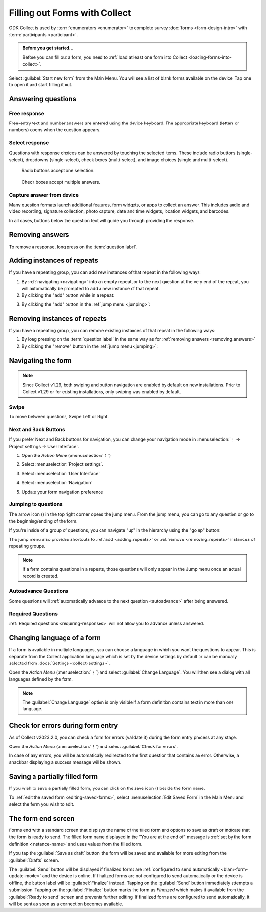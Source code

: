 Filling out Forms with Collect
================================

ODK Collect is used by :term:`enumerators <enumerator>` to complete survey :doc:`forms <form-design-intro>` with :term:`participants <participant>`.

.. admonition:: Before you get started...

  Before you can fill out a form, you need to :ref:`load at least one form into Collect <loading-forms-into-collect>`.
  
Select :guilabel:`Start new form` from the Main Menu. You will see a list of blank forms available on the device. Tap one to open it and start filling it out.

.. image:: /img/collect-filling-forms/main-menu-start-new-form.*
  :alt: The Main Menu of the Collect app. The first button, *Start new form*, has a red arrow pointing to it.
  :class: device-screen-vertical

.. image:: /img/collect-filling-forms/start-new-form.*
  :alt: The "Start new form" menu in the Collect app. Several form titles are listed.
  :class: device-screen-vertical
  
Answering questions
-----------------------

Free response
~~~~~~~~~~~~~~~

Free-entry text and number answers are entered using the device keyboard. The appropriate keyboard (letters or numbers) opens when the question appears.

.. video:: /vid/collect-filling-forms/keyboard-popup.mp4

  Video showing text keyboard popup when a string input is required and number keyboard popup when a number input is required.

Select response
~~~~~~~~~~~~~~~~~

Questions with response choices can be answered by touching the selected items. These include radio buttons (single-select), dropdowns (single-select), check boxes (multi-select), and image choices (single and multi-select).

.. figure:: /img/collect-filling-forms/single-select.* 
  :alt: A question screen with radio buttons (single-select).
  :class: device-screen-vertical

  Radio buttons accept one selection.
  
.. figure:: /img/collect-filling-forms/multi-select.*
  :alt: A question screen with check boxes (multi-select).
  :class: device-screen-vertical side-by-side

  Check boxes accept multiple answers.
  
.. figure:: /img/collect-filling-forms/select-image.* 
  :alt: A question screen with image choices.
  :class: device-screen-vertical


Capture answer from device
~~~~~~~~~~~~~~~~~~~~~~~~~~~~~

Many question formats launch additional features, form widgets, or apps to collect an answer. This includes audio and video recording, signature collection, photo capture, date and time widgets, location widgets, and barcodes. 

In all cases, buttons below the question text will guide you through providing the response.

.. image:: /img/collect-filling-forms/image-widget.* 
  :alt:
  :class: device-screen-vertical

.. image:: /img/collect-filling-forms/signature-widget.* 
  :alt:
  :class: device-screen-vertical

.. image:: /img/collect-filling-forms/video-widget.* 
  :alt:
  :class: device-screen-vertical

.. image:: /img/collect-filling-forms/geopoint-widget.* 
  :alt:
  :class: device-screen-vertical
  
.. seealso::

  For a (mostly) complete guide to form question appearance, see :doc:`form-question-types`.

.. _removing_answers:

Removing answers
-------------------

To remove a response, long press on the :term:`question label`. 

.. image:: /img/collect-filling-forms/long-press-to-remove.*
  :alt: To remove an answer to a question, long press the question label and follow the on-screen prompts.
  :class: device-screen-vertical

.. _adding_repeats:

Adding instances of repeats
---------------------------

If you have a repeating group, you can add new instances of that repeat in the following ways:

1. By :ref:`navigating <navigating>` into an empty repeat, or to the next question at the very end of the repeat, you will automatically be prompted to add a new instance of that repeat.

2. By clicking the "add" button while in a repeat:

.. image:: /img/collect-forms/repeat-inline-add.*
    :alt: The "add" button displayed in form entry
    :class: device-screen-vertical

3. By clicking the "add" button in the :ref:`jump menu <jumping>`:

.. image:: /img/collect-forms/jump-button-add.*
    :alt: The "add" button displayed in the jump menu.
    :class: device-screen-vertical

.. _removing_repeats:

Removing instances of repeats
-----------------------------

If you have a repeating group, you can remove existing instances of that repeat in the following ways:

1. By long pressing on the :term:`question label` in the same way as for :ref:`removing answers <removing_answers>`

2. By clicking the "remove" button in the :ref:`jump menu <jumping>`:

.. image:: /img/collect-forms/jump-button-remove.*
    :alt: The "remove" button displayed on an Android phone.
    :class: device-screen-vertical

.. _navigating:

Navigating the form 
------------------------

.. note::
  Since Collect v1.29, both swiping and button navigation are enabled by default on new installations. Prior to Collect v1.29 or for existing installations, only swiping was enabled by default.

Swipe
~~~~~~~~~~

To move between questions, Swipe Left or Right. 

.. image:: /img/collect-filling-forms/swiping.* 
  :alt: A question screen in the Collect App. Overlaid on the screen is an icon of a hand with extended finger and arrows pointing left and right, representing a swiping gesture.
  :class: device-screen-vertical

Next and Back Buttons  
~~~~~~~~~~~~~~~~~~~~~~~~~~

If you prefer Next and Back buttons for navigation, you can change your navigation mode in :menuselection:`⋮ -> Project settings -> User Interface`.

1. Open the *Action Menu* (:menuselection:`⋮`)

   .. image:: /img/collect-filling-forms/question-screen-highlight-kebab.* 
     :alt: A question screen in the Collect app. The Action Menu ("kebab") in the top-right corner is circled in red.
     :class: device-screen-vertical

2. Select :menuselection:`Project settings`.

   .. image:: /img/collect-filling-forms/question-screen-highlight-general-settings.* 
     :alt: A question screen in the Collect app. The Action Menu is expanded and the option *General Settings* is circled in red.
     :class: device-screen-vertical

3. Select :menuselection:`User Interface`

   .. image:: /img/collect-filling-forms/general-settings-highlight-user-interface.* 
     :alt: The General Settings menu of the Collect app. The *User Interface* item is circled in red.
     :class: device-screen-vertical
  
4. Select :menuselection:`Navigation`

   .. image:: /img/collect-filling-forms/user-interface-highlight-navigation.* 
     :alt: The User Interface menu of the Collect app. The *Navigation* item is circled in red.
     :class: device-screen-vertical

5. Update your form navigation preference  

   .. image:: /img/collect-filling-forms/ui-navigation-buttons.* 
     :alt: The User Interface menu of the Collect app, as displayed in the previous image. There is now a modal titled *Navigation*, with radio buttons (single select) for: *Use horizontal swipes*, *Use forward/back buttons*, and *Use swipes and buttons*. The option for *Use forward/back buttons* is selected and circled in red.
     :class: device-screen-vertical
  
.. image:: /img/collect-filling-forms/question-screen-with-buttons.* 
  :alt: A question screen in the Collect App. There are now two buttons below the question text, with left (backwards) and right (forwards) buttons.
  :class: device-screen-vertical

.. _jumping:

Jumping to questions
~~~~~~~~~~~~~~~~~~~~~~
  
The arrow icon (|arrow|) in the top right corner opens the jump menu. From the jump menu, you can go to any question or go to the beginning/ending of the form.

.. |arrow| image:: /img/collect-forms/jumpicon.*
    :alt: Opens the jump menu.
    :scale: 25%
    :class: icon-inline

.. image:: /img/collect-forms/jumpscreen.*
    :alt: Screen with the arrow icon displayed in ODK Collect on an Android phone.
    :class: device-screen-vertical

.. image:: /img/collect-forms/jumpmenu.*
    :alt: Jump menu displayed in ODK Collect on an Android phone.
    :class: device-screen-vertical

If you're inside of a group of questions, you can navigate "up" in the hierarchy using the "go up" button:

.. image:: /img/collect-forms/jump-button-up.*
    :alt: The "go up" button displayed on an Android phone.
    :class: device-screen-vertical

The jump menu also provides shortcuts to :ref:`add <adding_repeats>` or :ref:`remove <removing_repeats>` instances of repeating groups.

.. note::

  If a form contains questions in a repeats, those questions will only appear in the Jump menu once an actual record is created.
 
Autoadvance Questions
~~~~~~~~~~~~~~~~~~~~~~~~

Some questions will :ref:`automatically advance to the next question <autoadvance>` after being answered.

.. video:: /vid/form-widgets/auto-advance.mp4

  Video showing auto-advance after the questions are answered.

Required Questions
~~~~~~~~~~~~~~~~~~~~~~

:ref:`Required questions <requiring-responses>` will not allow you to advance unless answered.

.. image:: /img/form-question-types/trigger-sorry.*
  :alt: A question screen in the Collect app. An error text reads, "Sorry, this response is required."
  :class: device-screen-vertical

.. _change-form-language:  

Changing language of a form
-----------------------------

If a form is available in multiple languages, you can choose a language in which you want the questions to appear. This is separate from the Collect application language which is set by the device settings by default or can be manually selected from :docs:`Settings <collect-settings>`.

Open the *Action Menu* (:menuselection:`⋮`) and select :guilabel:`Change Language`. You will then see a dialog with all languages defined by the form.

.. image:: /img/collect-filling-forms/question-screen-highlight-change-language.* 
  :alt: A question screen in the Collect app. The Action Menu ("kebab") in the top-right corner has been tapped. There's an option menu with an arrow pointing to "Change language".
  :class: device-screen-vertical

.. image:: /img/collect-filling-forms/choose-language.* 
  :alt: A modal titled *Change Language*, with radio buttons (single select) for languages: *English* and *French* and a CANCEL button. The option for *English* is selected.
  :class: device-screen-vertical

.. note::

  The :guilabel:`Change Language` option is only visible if a form definition contains text in more than one language.  

.. _validate_form:  

Check for errors during form entry
---------------------------------------

As of Collect v2023.2.0, you can check a form for errors (validate it) during the form entry process at any stage.

Open the *Action Menu* (:menuselection:`⋮`) and select :guilabel:`Check for errors`.

.. image:: /img/collect-filling-forms/question-screen-highlight-kebab.* 
  :alt: A question screen in the Collect app. The Action Menu ("kebab") in the top-right corner is circled in red.
  :class: device-screen-vertical

.. image:: /img/collect-filling-forms/question-screen-highlight-check-for-errors.* 
  :alt: A question screen in the Collect app. The Action Menu is expanded and the option *Check for errors* is circled in red.
  :class: device-screen-vertical

In case of any errors, you will be automatically redirected to the first question that contains an error. Otherwise, a snackbar displaying a success message will be shown.

.. _save-partial-filled-form:

Saving a partially filled form
--------------------------------

If you wish to save a partially filled form, you can click on the save icon (|save|) beside the form name.

.. |save| image:: /img/collect-filling-forms/saveicon.*
             :alt: Saves a form. 

 
.. image:: /img/collect-filling-forms/save-partial-filled-form.*
    :alt: Screen with the save icon displayed in ODK Collect on an Android phone. 
    :class: device-screen-vertical
  
To :ref:`edit the saved form <editing-saved-forms>`, select :menuselection:`Edit Saved Form` in the Main Menu and select the form you wish to edit.

.. _completing-form:

The form end screen
-------------------

Forms end with a standard screen that displays the name of the filled form and options to save as draft or indicate that the form is ready to send. The filled form name displayed in the "You are at the end of" message is :ref:`set by the form definition <instance-name>` and uses values from the filled form.


.. image:: /img/collect-filling-forms/save-and-exit.* 
  :alt: The end of a survey in the Collect app. The headline is *You are at the end of Section 55: 212 observations.* Below that is a text field labeled *Name this form*, with the value 'Demo Survey'. Then an unchecked checkbox labeled *Mark form as finalized*. Below all that is a button labeled *Save Form and Exit*.
  :class: device-screen-vertical

If you tap the :guilabel:`Save as draft` button, the form will be saved and available for more editing from the :guilabel:`Drafts` screen.

The :guilabel:`Send` button will be displayed if finalized forms are :ref:`configured to send automatically <blank-form-update-mode>` and the device is online. If finalized forms are not configured to send automatically or the device is offline, the button label will be :guilabel:`Finalize` instead. Tapping on the :guilabel:`Send` button immediately attempts a submission. Tapping on the :guilabel:`Finalize` button marks the form as `Finalized` which makes it available from the :guilabel:`Ready to send` screen and prevents further editing. If finalized forms are configured to send automatically, it will be sent as soon as a connection becomes available.
